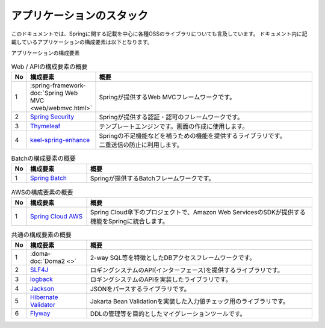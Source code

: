アプリケーションのスタック
====================================

このドキュメントでは、Springに関する記載を中心に各種OSSのライブラリについても言及しています。
ドキュメント内に記載しているアプリケーションの構成要素は以下となります。

アプリケーションの構成要素
  .. image:: images/application-stack.drawio.png
     :width: 90%

.. list-table:: Web / APIの構成要素の概要
   :widths: 5 20 75
   :header-rows: 1

   * - No
     - 構成要素
     - 概要
   * - 1
     - :spring-framework-doc:`Spring Web MVC <web/webmvc.html>`
     - Springが提供するWeb MVCフレームワークです。
   * - 2
     - `Spring Security <https://spring.io/projects/spring-security>`_
     - Springが提供する認証・認可のフレームワークです。
   * - 3
     - `Thymeleaf <https://www.thymeleaf.org/documentation.html>`_
     - テンプレートエンジンです。画面の作成に使用します。
   * - 4
     - `keel-spring-enhance <https://github.com/Fintan-contents/keel-spring-enhance>`_
     - | Springの不足機能などを補うための機能を提供するライブラリです。
       | 二重送信の防止に利用します。

.. list-table:: Batchの構成要素の概要
   :widths: 5 20 75
   :header-rows: 1

   * - No
     - 構成要素
     - 概要
   * - 1
     - `Spring Batch <https://spring.io/projects/spring-batch>`_
     - Springが提供するBatchフレームワークです。

.. list-table:: AWSの構成要素の概要
   :widths: 5 20 75
   :header-rows: 1

   * - No
     - 構成要素
     - 概要
   * - 1
     - `Spring Cloud AWS <https://awspring.io>`_
     - Spring Cloud傘下のプロジェクトで、Amazon Web ServicesのSDKが提供する機能をSpringに統合します。

.. list-table:: 共通の構成要素の概要
   :widths: 5 20 75
   :header-rows: 1

   * - No
     - 構成要素
     - 概要
   * - 1
     - :doma-doc:`Doma2 <>`
     - 2-way SQL等を特徴としたDBアクセスフレームワークです。
   * - 2
     - `SLF4J <https://www.slf4j.org>`_
     - ロギングシステムのAPI(インターフェース)を提供するライブラリです。
   * - 3
     - `logback <https://logback.qos.ch>`_
     - ロギングシステムのAPIを実装したライブラリです。
   * - 4
     - `Jackson <https://github.com/FasterXML/jackson>`_
     - JSONをパースするライブラリです。
   * - 5
     - `Hibernate Validator <https://hibernate.org/validator/>`_
     - Jakarta Bean Validationを実装した入力値チェック用のライブラリです。
   * - 6
     - `Flyway <https://flywaydb.org>`_
     - DDLの管理等を目的としたマイグレーションツールです。
